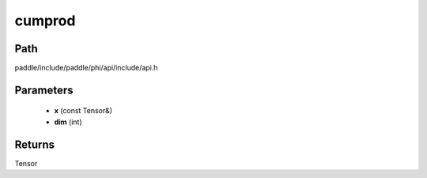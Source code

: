 .. _en_api_paddle_experimental_cumprod:

cumprod
-------------------------------

.. cpp:function:: Tensor cumprod ( const Tensor & x , int dim ) 



Path
:::::::::::::::::::::
paddle/include/paddle/phi/api/include/api.h

Parameters
:::::::::::::::::::::
	- **x** (const Tensor&)
	- **dim** (int)

Returns
:::::::::::::::::::::
Tensor
